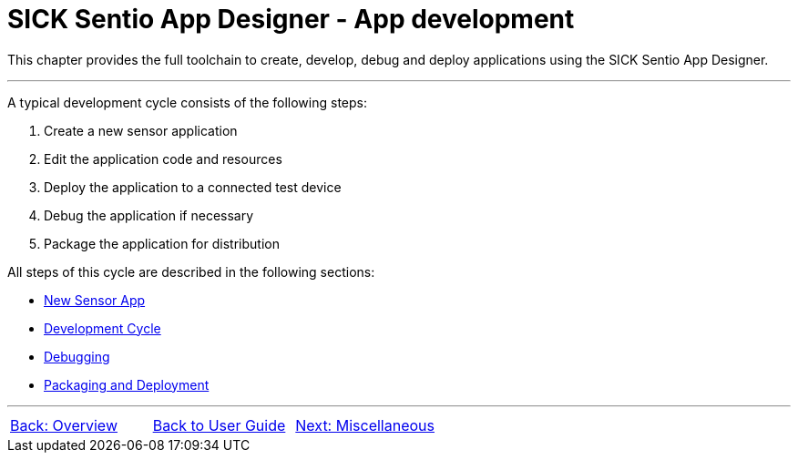 = SICK Sentio App Designer - App development

This chapter provides the full toolchain to create, develop, debug and deploy applications using the SICK Sentio App Designer.

---

A typical development cycle consists of the following steps:

1. Create a new sensor application
2. Edit the application code and resources
3. Deploy the application to a connected test device
4. Debug the application if necessary
5. Package the application for distribution

All steps of this cycle are described in the following sections:

* xref:3.1-New-Sensor-App/New-Sensor-App.adoc[New Sensor App]
* xref:3.2-Development-Cycle/Development-Cycle.adoc[Development Cycle]
* xref:3.3-Debugging/Debugging.adoc[Debugging]
* xref:3.4-Deployment/Deployment.adoc[Packaging and Deployment]

---
[cols="<,^,>", frame=none, grid=none]
|===
|xref:../Chapter_2-Overview/Overview.adoc[Back: Overview]|xref:../User_Guide.adoc[Back to User Guide]|
xref:../Chapter_4-Misc/Misc.adoc[Next: Miscellaneous]
|===